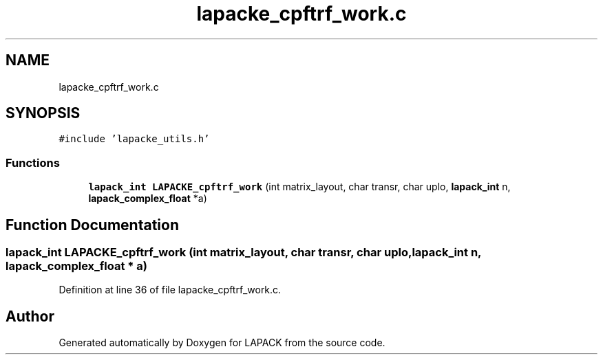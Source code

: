 .TH "lapacke_cpftrf_work.c" 3 "Tue Nov 14 2017" "Version 3.8.0" "LAPACK" \" -*- nroff -*-
.ad l
.nh
.SH NAME
lapacke_cpftrf_work.c
.SH SYNOPSIS
.br
.PP
\fC#include 'lapacke_utils\&.h'\fP
.br

.SS "Functions"

.in +1c
.ti -1c
.RI "\fBlapack_int\fP \fBLAPACKE_cpftrf_work\fP (int matrix_layout, char transr, char uplo, \fBlapack_int\fP n, \fBlapack_complex_float\fP *a)"
.br
.in -1c
.SH "Function Documentation"
.PP 
.SS "\fBlapack_int\fP LAPACKE_cpftrf_work (int matrix_layout, char transr, char uplo, \fBlapack_int\fP n, \fBlapack_complex_float\fP * a)"

.PP
Definition at line 36 of file lapacke_cpftrf_work\&.c\&.
.SH "Author"
.PP 
Generated automatically by Doxygen for LAPACK from the source code\&.
